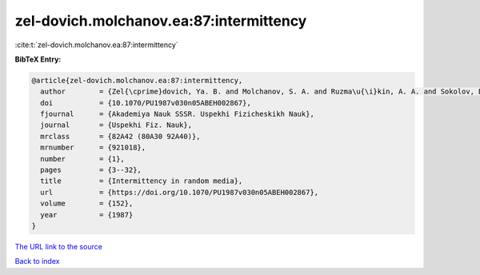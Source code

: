 zel-dovich.molchanov.ea:87:intermittency
========================================

:cite:t:`zel-dovich.molchanov.ea:87:intermittency`

**BibTeX Entry:**

.. code-block:: bibtex

   @article{zel-dovich.molchanov.ea:87:intermittency,
     author        = {Zel{\cprime}dovich, Ya. B. and Molchanov, S. A. and Ruzma\u{\i}kin, A. A. and Sokolov, D. D.},
     doi           = {10.1070/PU1987v030n05ABEH002867},
     fjournal      = {Akademiya Nauk SSSR. Uspekhi Fizicheskikh Nauk},
     journal       = {Uspekhi Fiz. Nauk},
     mrclass       = {82A42 (80A30 92A40)},
     mrnumber      = {921018},
     number        = {1},
     pages         = {3--32},
     title         = {Intermittency in random media},
     url           = {https://doi.org/10.1070/PU1987v030n05ABEH002867},
     volume        = {152},
     year          = {1987}
   }

`The URL link to the source <https://doi.org/10.1070/PU1987v030n05ABEH002867>`__


`Back to index <../By-Cite-Keys.html>`__
